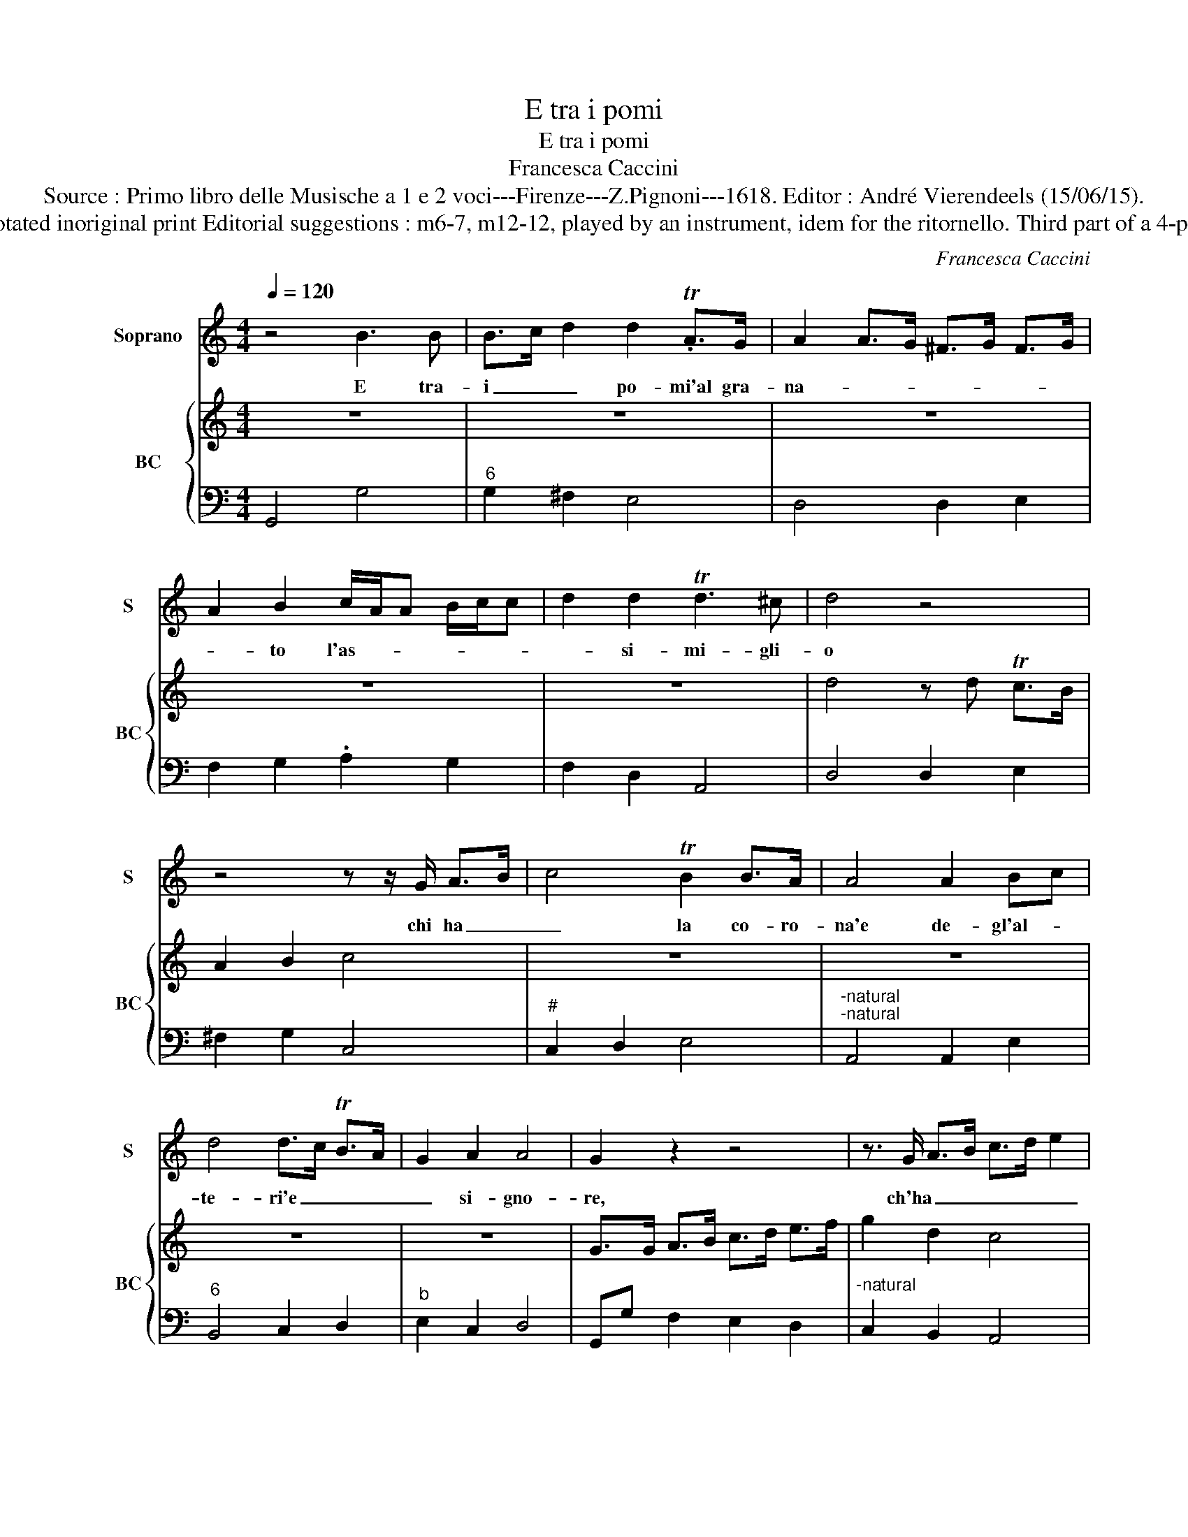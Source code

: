 X:1
T:E tra i pomi
T:E tra i pomi
T:Francesca Caccini
T:Source : Primo libro delle Musische a 1 e 2 voci---Firenze---Z.Pignoni---1618. Editor : André Vierendeels (15/06/15).
T:Notes : Original clefs : C1, F4 Editorial accidentals above the staff Figures in BC are notated inoriginal print Editorial suggestions : m6-7, m12-12, played by an instrument, idem for the ritornello. Third part of a 4-part sonetto, see also part 1 "La Pastorella", part 2 "Tra le gemme" and part 4 "Regi nan"
C:Francesca Caccini
%%score 1 { 2 | 3 }
L:1/8
Q:1/4=120
M:4/4
K:C
V:1 treble nm="Soprano" snm="S"
V:2 treble nm="BC" snm="BC"
V:3 bass 
V:1
 z4 B3 B | B>c d2 d2 .TA>G | A2 A>G ^F>G F>G | A2 B2 c/A/A B/c/c | d2 d2 Td3 ^c | d4 z4 | %6
w: E tra-|i _ _ po- mi'al gra-|na- * * * * * *|* to l'as- * * * * *|* si- mi- gli-|o|
 z4 z z/ G/ A>B | c4 TB2 B>A | A4 A2 Bc | d4 d>c TB>A | G2 A2 A4 | G2 z2 z4 | z3/2 G/ A>B c>d e2 | %13
w: chi ha _|_ la co- ro-|na'e de- gl'al- *|te- ri'e _ _ _|_ si- gno-|re,|ch'ha _ _ _ _ _|
 e2 Bc Td4 | c2 TB>.A G/D/E/F/ G/A/B/c/ | d4- d z E/F/G/A/4B/4 | A3 A A4 | G4 z4 | z8 | z8 | z8 |] %21
w: _ la co- ro-|na, e de gl'al- * * * * * * *|* * tri'e _ _ _ _|_ si- gno-|re||||
V:2
 z8 | z8 | z8 | z8 | z8 | d4 z d Tc>B | A2 B2 c4 | z8 | z8 | z8 | z8 | G>G A>B c>d e>f | g2 d2 c4 | %13
 z8 | z8 | z8 | z8 | G3 A Bc d2- | dc B2 AG AD | E^F G2 A4 | G8 |] %21
V:3
 G,,4 G,4 |"^6" G,2 ^F,2 E,4 | D,4 D,2 E,2 | F,2 G,2 .A,2 G,2 | F,2 D,2 A,,4 | D,4 D,2 E,2 | %6
 ^F,2 G,2 C,4 |"^#" C,2 D,2 E,4 |"^-natural""^-natural" A,,4 A,,2 E,2 |"^6" B,,4 C,2 D,2 | %10
"^b" E,2 C,2 D,4 | G,,G, F,2 E,2 D,2 |"^-natural" C,2 B,,2 A,,4 |"^6" E,4 B,,4 |"^#" C,2 D,2 E,4 | %15
 B,,4 C,3 D, | E,2 C,2 D,4 | G,,4 G,3 F, | E,3 D, C,3 B,, | A,,2 G,,2 D,4 | G,,8 |] %21

